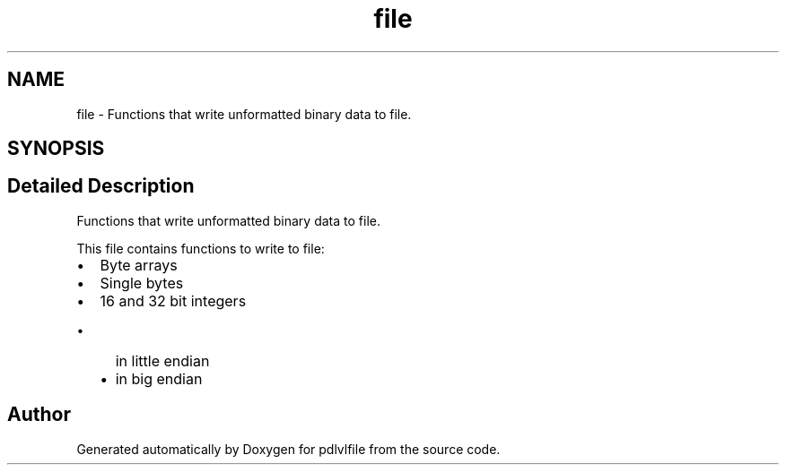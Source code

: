 .TH "file" 3 "Mon Apr 6 2020" "Version 1.0.5" "pdlvlfile" \" -*- nroff -*-
.ad l
.nh
.SH NAME
file \- Functions that write unformatted binary data to file\&.  

.SH SYNOPSIS
.br
.PP
.SH "Detailed Description"
.PP 
Functions that write unformatted binary data to file\&. 

This file contains functions to write to file:
.IP "\(bu" 2
Byte arrays
.IP "\(bu" 2
Single bytes
.IP "\(bu" 2
16 and 32 bit integers
.IP "  \(bu" 4
in little endian
.IP "  \(bu" 4
in big endian 
.PP

.PP

.SH "Author"
.PP 
Generated automatically by Doxygen for pdlvlfile from the source code\&.

